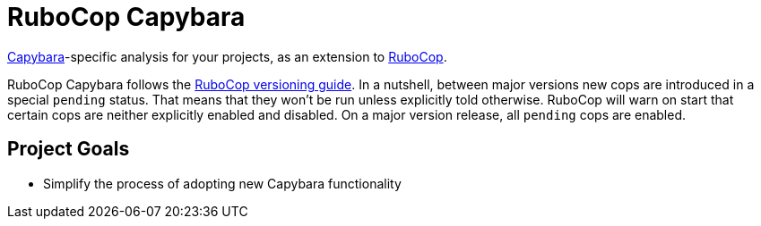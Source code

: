 = RuboCop Capybara

https://teamcapybara.github.io/capybara[Capybara]-specific analysis for your projects, as an extension to
https://github.com/rubocop/rubocop[RuboCop].

RuboCop Capybara follows the https://docs.rubocop.org/rubocop/versioning.html[RuboCop versioning guide].
In a nutshell, between major versions new cops are introduced in a special `pending` status.
That means that they won’t be run unless explicitly told otherwise.
RuboCop will warn on start that certain cops are neither explicitly enabled and disabled.
On a major version release, all `pending` cops are enabled.

== Project Goals

* Simplify the process of adopting new Capybara functionality
